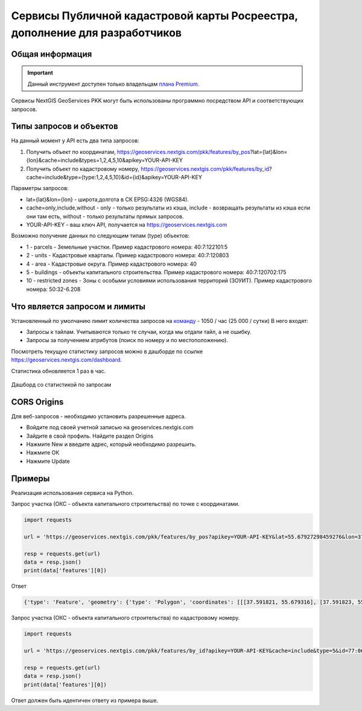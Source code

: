 .. _nggeos_pkk_dev:


Сервисы Публичной кадастровой карты Росреестра, дополнение для разработчиков
==========================================================================

Общая информация
------------------

.. important::
   Данный инструмент доступен только владельцам `плана Premium <https://nextgis.ru/nextgis-com/plans>`_.

Сервисы NextGIS GeoServices PKK могут быть использованы программно посредством API и соответствующих запросов.

.. _nggeos_pkk_data_type:

Типы запросов и объектов
------------------------

На данный момент у API есть два типа запросов:

1. Получить объект по координатам, https://geoservices.nextgis.com/pkk/features/by_pos?lat={lat}&lon={lon}&cache=include&types=1,2,4,5,10&apikey=YOUR-API-KEY
2. Получить объект по кадастровому номеру, https://geoservices.nextgis.com/pkk/features/by_id?cache=include&type={type:1,2,4,5,10}&id={id}&apikey=YOUR-API-KEY

Параметры запросов:

* lat={lat}&lon={lon} - широта,долгота в СК EPSG:4326 (WGS84).
* cache=only,include,without - only - только результаты из кэша, include - возвращать результаты из кэша если они там есть, without - только результаты прямых запросов.
* YOUR-API-KEY - ваш ключ API, получается на https://geoservices.nextgis.com

Возможно получение данных по следующим типам (type) объектов:

* 1 - parcels - Земельные участки. Пример кадастрового номера: 40:7:122101:5
* 2 - units - Кадастровые кварталы. Пример кадастрового номера: 40:7:120803
* 4 - area - Кадастровые округа. Пример кадастрового номера: 40
* 5 - buildings - объекты капитального строительства. Пример кадастрового номера: 40:7:120702:175
* 10 - restricted zones - Зоны с особыми условиями использования территорий (ЗОУИТ). Пример кадастрового номера: 50:32-6.208

.. _nggeos_pkk_limits:

Что является запросом и лимиты
------------------------------

Установленный по умолчанию лимит количества запросов на `команду <https://docs.nextgis.ru/docs_ngcom/source/create.html#ngcom-team-management>`_ - 1050 / час (25 000 / сутки)
В него входят:

- Запросы к тайлам. Учитываются только те случаи, когда мы отдали тайл, а не ошибку.
- Запросы за получением атрибутов (поиск по номеру и по местоположению).

Посмотреть текущую статистику запросов можно в дашборде по ссылке https://geoservices.nextgis.com/dashboard.

Статистика обновляется 1 раз в час.

.. figure:: _static/dashboard.png
   :name: dashboard
   :align: center
   :width: 20cm

   Дашборд со статистикой по запросам

.. _nggeos_pkk_cors_origins:

CORS Origins
-------------

Для веб-запросов - необходимо установить разрешенные адреса. 

* Войдите под своей учетной записью на geoservices.nextgis.com
* Зайдите в свой профиль. Найдите раздел Origins
* Нажмите New и введите адрес, который необходимо разрешить.
* Нажмите ОК
* Нажмите Update

.. _nggeos_pkk_example:

Примеры
-------

Реализация использования сервиса на Python.

Запрос участка (ОКС - объекта капитального строительства) по точке с координатами.

.. code-block:: bash
    
    import requests
    
    url = 'https://geoservices.nextgis.com/pkk/features/by_pos?apikey=YOUR-API-KEY&lat=55.67927298459276&lon=37.591867175551606&type=5'
    
    resp = requests.get(url)
    data = resp.json()
    print(data['features'][0])

Ответ

.. code-block:: bash

   {'type': 'Feature', 'geometry': {'type': 'Polygon', 'coordinates': [[[37.591821, 55.679316], [37.591823, 55.679316], [37.591823, 55.679315], [37.591826, 55.679315], [37.591826, 55.679314], [37.59183, 55.679314], [37.59183, 55.679313], [37.591833, 55.679313], [37.591833, 55.679312], [37.591837, 55.679312], [37.591837, 55.679311], [37.59184, 55.679311], [37.59184, 55.67931], [37.591843, 55.67931], [37.591843, 55.679309], [37.591847, 55.679309], [37.591847, 55.679308], [37.59185, 55.679308], [37.59185, 55.679307], [37.591854, 55.679307], [37.591854, 55.679306], [37.591857, 55.679306], [37.591857, 55.679305], [37.591861, 55.679305], [37.591861, 55.679304], [37.591864, 55.679304], [37.591864, 55.679303], [37.591868, 55.679303], [37.591868, 55.679302], [37.591871, 55.679302], [37.591871, 55.679301], [37.591874, 55.679301], [37.591874, 55.6793], [37.591878, 55.6793], [37.591878, 55.679299], [37.591881, 55.679299], [37.591881, 55.679298], [37.591885, 55.679298], [37.591885, 55.679297], [37.591888, 55.679297], [37.591888, 55.679296], [37.591892, 55.679296], [37.591892, 55.679295], [37.591895, 55.679295], [37.591895, 55.679294], [37.591899, 55.679294], [37.591899, 55.679293], [37.591902, 55.679293], [37.591902, 55.679292], [37.591906, 55.679292], [37.591906, 55.679291], [37.591909, 55.679291], [37.591909, 55.67929], [37.591912, 55.67929], [37.591912, 55.679289], [37.591916, 55.679289], [37.591916, 55.679288], [37.591919, 55.679288], [37.591919, 55.679287], [37.591923, 55.679287], [37.591923, 55.679286], [37.591926, 55.679286], [37.591926, 55.679285], [37.59193, 55.679285], [37.59193, 55.679284], [37.591933, 55.679284], [37.591933, 55.679283], [37.591932, 55.679283], [37.591932, 55.679282], [37.591931, 55.679282], [37.591931, 55.679281], [37.59193, 55.679281], [37.59193, 55.67928], [37.591929, 55.67928], [37.591929, 55.679279], [37.591928, 55.679279], [37.591928, 55.679278], [37.591927, 55.679278], [37.591927, 55.679276], [37.591926, 55.679276], [37.591926, 55.679275], [37.591925, 55.679275], [37.591925, 55.679274], [37.591924, 55.679274], [37.591924, 55.679273], [37.591923, 55.679273], [37.591923, 55.679272], [37.591922, 55.679272], [37.591922, 55.679271], [37.591921, 55.679271], [37.591921, 55.67927], [37.59192, 55.67927], [37.59192, 55.679269], [37.591919, 55.679269], [37.591919, 55.679268], [37.591918, 55.679268], [37.591918, 55.679266], [37.591917, 55.679266], [37.591917, 55.679265], [37.591916, 55.679265], [37.591916, 55.679264], [37.591915, 55.679264], [37.591915, 55.679263], [37.591914, 55.679263], [37.591914, 55.679262], [37.591913, 55.679262], [37.591913, 55.679261], [37.591912, 55.679261], [37.591912, 55.67926], [37.591911, 55.67926], [37.591911, 55.679259], [37.59191, 55.679259], [37.59191, 55.679258], [37.591909, 55.679258], [37.591909, 55.679256], [37.591908, 55.679256], [37.591908, 55.679255], [37.591907, 55.679255], [37.591907, 55.679254], [37.591906, 55.679254], [37.591906, 55.679253], [37.591905, 55.679253], [37.591905, 55.679252], [37.591904, 55.679252], [37.591904, 55.679251], [37.591903, 55.679251], [37.591903, 55.67925], [37.591902, 55.67925], [37.591902, 55.679249], [37.591901, 55.679249], [37.591901, 55.679248], [37.5919, 55.679248], [37.5919, 55.679246], [37.591899, 55.679246], [37.591899, 55.679245], [37.591898, 55.679245], [37.591898, 55.679244], [37.591897, 55.679244], [37.591897, 55.679243], [37.591896, 55.679243], [37.591896, 55.679242], [37.591895, 55.679242], [37.591895, 55.679241], [37.591894, 55.679241], [37.591894, 55.67924], [37.591893, 55.67924], [37.591893, 55.679239], [37.591892, 55.679239], [37.591892, 55.679238], [37.591891, 55.679238], [37.591891, 55.679236], [37.59189, 55.679236], [37.59189, 55.679235], [37.591889, 55.679235], [37.591889, 55.679234], [37.591888, 55.679234], [37.591888, 55.679233], [37.591885, 55.679233], [37.591885, 55.679234], [37.591882, 55.679234], [37.591882, 55.679235], [37.591878, 55.679235], [37.591878, 55.679236], [37.591875, 55.679236], [37.591875, 55.679237], [37.591871, 55.679237], [37.591871, 55.679238], [37.591868, 55.679238], [37.591868, 55.679239], [37.591865, 55.679239], [37.591865, 55.67924], [37.591861, 55.67924], [37.591861, 55.679241], [37.591858, 55.679241], [37.591858, 55.679242], [37.591854, 55.679242], [37.591854, 55.679243], [37.591851, 55.679243], [37.591851, 55.679244], [37.591847, 55.679244], [37.591847, 55.679245], [37.591844, 55.679245], [37.591844, 55.679246], [37.59184, 55.679246], [37.59184, 55.679247], [37.591837, 55.679247], [37.591837, 55.679248], [37.591833, 55.679248], [37.591833, 55.679249], [37.59183, 55.679249], [37.59183, 55.67925], [37.591827, 55.67925], [37.591827, 55.679251], [37.591823, 55.679251], [37.591823, 55.679252], [37.59182, 55.679252], [37.59182, 55.679253], [37.591816, 55.679253], [37.591816, 55.679254], [37.591813, 55.679254], [37.591813, 55.679255], [37.591809, 55.679255], [37.591809, 55.679256], [37.591806, 55.679256], [37.591806, 55.679257], [37.591802, 55.679257], [37.591802, 55.679258], [37.591799, 55.679258], [37.591799, 55.679259], [37.591796, 55.679259], [37.591796, 55.67926], [37.591792, 55.67926], [37.591792, 55.679261], [37.591789, 55.679261], [37.591789, 55.679262], [37.591785, 55.679262], [37.591785, 55.679263], [37.591782, 55.679263], [37.591782, 55.679264], [37.591778, 55.679264], [37.591778, 55.679265], [37.591776, 55.679265], [37.591776, 55.679266], [37.591777, 55.679266], [37.591777, 55.679267], [37.591778, 55.679267], [37.591778, 55.679268], [37.591779, 55.679268], [37.591779, 55.67927], [37.59178, 55.67927], [37.59178, 55.679271], [37.591781, 55.679271], [37.591781, 55.679272], [37.591782, 55.679272], [37.591782, 55.679273], [37.591783, 55.679273], [37.591783, 55.679274], [37.591784, 55.679274], [37.591784, 55.679275], [37.591785, 55.679275], [37.591785, 55.679276], [37.591786, 55.679276], [37.591786, 55.679277], [37.591787, 55.679277], [37.591787, 55.679278], [37.591788, 55.679278], [37.591788, 55.679279], [37.591789, 55.679279], [37.591789, 55.679281], [37.59179, 55.679281], [37.59179, 55.679282], [37.591791, 55.679282], [37.591791, 55.679283], [37.591792, 55.679283], [37.591792, 55.679284], [37.591793, 55.679284], [37.591793, 55.679285], [37.591794, 55.679285], [37.591794, 55.679286], [37.591795, 55.679286], [37.591795, 55.679287], [37.591796, 55.679287], [37.591796, 55.679288], [37.591797, 55.679288], [37.591797, 55.679289], [37.591798, 55.679289], [37.591798, 55.679291], [37.591799, 55.679291], [37.591799, 55.679292], [37.5918, 55.679292], [37.5918, 55.679293], [37.591801, 55.679293], [37.591801, 55.679294], [37.591802, 55.679294], [37.591802, 55.679295], [37.591803, 55.679295], [37.591803, 55.679296], [37.591804, 55.679296], [37.591804, 55.679297], [37.591805, 55.679297], [37.591805, 55.679298], [37.591806, 55.679298], [37.591806, 55.679299], [37.591807, 55.679299], [37.591807, 55.679301], [37.591808, 55.679301], [37.591808, 55.679302], [37.591809, 55.679302], [37.591809, 55.679303], [37.59181, 55.679303], [37.59181, 55.679304], [37.591811, 55.679304], [37.591811, 55.679305], [37.591812, 55.679305], [37.591812, 55.679306], [37.591813, 55.679306], [37.591813, 55.679307], [37.591814, 55.679307], [37.591814, 55.679308], [37.591815, 55.679308], [37.591815, 55.679309], [37.591816, 55.679309], [37.591816, 55.67931], [37.591817, 55.67931], [37.591817, 55.679312], [37.591818, 55.679312], [37.591818, 55.679313], [37.591819, 55.679313], [37.591819, 55.679314], [37.59182, 55.679314], [37.59182, 55.679315], [37.591821, 55.679315], [37.591821, 55.679316]]]}, 'properties': {'cn': '77:06:0004003:1069', 'fp': 200, 'id': '77:6:4003:1069', 'name': 'здание', 'depth': None, 'rayon': '77:6', 'floors': '4', 'height': None, 'spread': None, 'volume': None, 'address': 'Российская Федерация, город Москва, вн.тер.г. муниципальный округ Котловка, улица Большая Черёмушкинская, Дом 25, Строение 77', 'kvartal': '77:6:4003', 'purpose': '204001000000', 'statecd': '01', 'area_dev': None, 'cad_cost': 38406058.38, 'cad_unit': '383', 'oks_type': 'building', 'reg_date': '26.05.2012', 'area_type': '002', 'area_unit': '055', 'date_cost': '01.01.2023', 'year_used': 1975.0, 'area_value': 666.3, 'kvartal_cn': '77:06:0004003', 'year_built': 1975.0, 'purpose_name': 'Нежилое', 'area_dev_type': '002', 'area_dev_unit': '055', 'cad_record_date': None, 'application_date': '01.01.2024', 'cc_date_approval': None, 'cc_date_entering': '09.12.2023', 'underground_floors': None, 'type': 5, 'extent_parent': {}, 'center': {'x': 4184706.0801692894, 'y': 7494831.407861941}, 'extent': {'xmax': 4184714.82975462, 'xmin': 4184697.32418952, 'ymax': 7494839.597222454, 'ymin': 7494823.21961224}}}

Запрос участка (ОКС - объекта капитального строительства) по кадастровому номеру.

.. code-block:: bash
    
    import requests

    url = 'https://geoservices.nextgis.com/pkk/features/by_id?apikey=YOUR-API-KEY&cache=include&type=5&id=77:06:0004003:1069'

    resp = requests.get(url)
    data = resp.json()
    print(data['features'][0])

Ответ должен быть идентичен ответу из примера выше.
